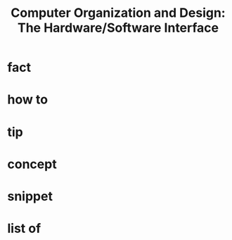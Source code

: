 :PROPERTIES:
:ID:       5dbf1fea-dcb1-4d47-9e1f-4da7f91161da
:END:
#+TITLE: Computer Organization and Design: The Hardware/Software Interface
#+filetags: :book:computer_science:
#+STARTUP: overview
#+CREATED: [2021-06-13 Paz]
#+LAST_MODIFIED: [2021-06-13 Paz 05:00]

* fact
:PROPERTIES:
:ID:       a26f999a-2a82-4419-9861-aa90142d76b7
:END:
* how to
:PROPERTIES:
:ID:       bae2767b-831d-4041-8d21-d967b07a36b0
:END:
* tip
:PROPERTIES:
:ID:       be8242c7-8da0-40f5-a345-728b5c3770b9
:END:
* concept
:PROPERTIES:
:ID:       834f86fe-40b2-4532-988e-1a4046c982e7
:END:
* snippet
:PROPERTIES:
:ID:       f185f4ba-28a1-4050-b394-c4745f2bc74c
:END:
* list of
:PROPERTIES:
:ID:       7c51fd9a-2a42-46a5-ba01-b02868230938
:END:
